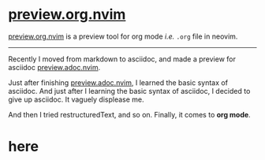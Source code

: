 * [[https://github.com/riku-ri/preview.org.nvim][preview.org.nvim]]

[[https://github.com/riku-ri/preview.org.nvim][preview.org.nvim]]
is a preview tool for org mode /i.e./ ~.org~ file in neovim.

-----

Recently I moved from markdown to asciidoc,
and made a preview for asciidoc
[[https://github.com/preview.adoc.nvim][preview.adoc.nvim]].

Just after finishing [[https://github.com/preview.adoc.nvim][preview.adoc.nvim]],
I learned the basic syntax of asciidoc.
And just after I learning the basic syntax of asciidoc,
I decided to give up asciidoc.
It vaguely displease me.

And then I tried restructuredText, and so on.
Finally, it comes to *org mode*.

@@html:<h1>@@here@@html:</h1>@@
